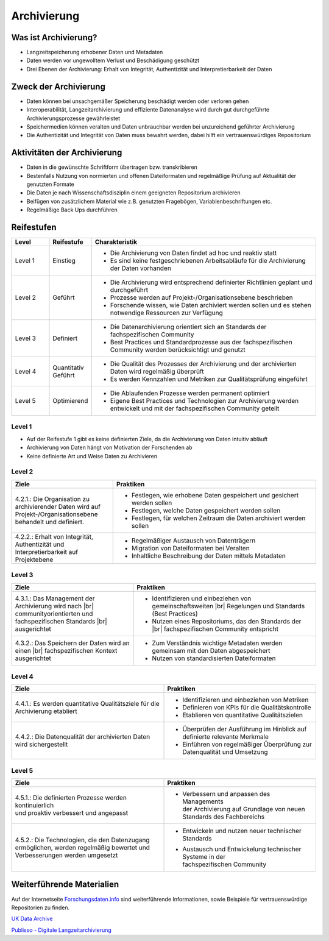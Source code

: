 .. _Archivierung:
.. |br| raw:: html

###############
Archivierung
###############

*************************
Was ist Archivierung?
*************************
* Langzeitspeicherung erhobener Daten und Metadaten
* Daten werden vor ungewolltem Verlust und Beschädigung geschützt
* Drei Ebenen der Archivierung: Erhalt von Integrität, Authentizität und Interpretierbarkeit der Daten

*************************
Zweck der Archivierung
*************************
* Daten können bei unsachgemäßer Speicherung beschädigt werden oder verloren gehen 
* Interoperabilität, Langzeitarchivierung und effiziente Datenanalyse wird durch gut durchgeführte Archivierungsprozesse gewährleistet
* Speichermedien können veralten und Daten unbrauchbar werden bei unzureichend geführter Archivierung
* Die Authentizität und Integrität von Daten muss bewahrt werden, dabei hilft ein vertrauenswürdiges Repositorium

*******************************
Aktivitäten der Archivierung
*******************************
* Daten in die gewünschte Schriftform übertragen bzw. transkribieren
* Bestenfalls Nutzung von normierten und offenen Dateiformaten und regelmäßige Prüfung auf Aktualität der genutzten Formate
* Die Daten je nach Wissenschaftsdisziplin einem geeigneten Repositorium archivieren
* Beifügen von zusätzlichem Material wie z.B. genutzten Fragebögen, Variablenbeschriftungen etc.
* Regelmäßige Back Ups durchführen

************
Reifestufen
************

.. list-table::
  :widths: 25 25 150
  :header-rows: 1

  * - Level
    - Reifestufe
    - Charakteristik
  * - Level 1
    - Einstieg
    - * Die Archivierung von Daten findet ad hoc und reaktiv statt
      * Es sind keine festgeschriebenen Arbeitsabläufe für die Archivierung der Daten vorhanden
  * - Level 2
    - Geführt
    - * Die Archivierung wird entsprechend definierter Richtlinien geplant und durchgeführt
      * Prozesse werden auf Projekt-/Organisationsebene beschrieben
      * Forschende wissen, wie Daten archiviert werden sollen und es stehen notwendige Ressourcen zur Verfügung
  * - Level 3
    - Definiert
    - * Die Datenarchivierung orientiert sich an Standards der fachspezifischen Community
      * Best Practices und Standardprozesse aus der fachspezifischen Community werden berücksichtigt und genutzt
  * - Level 4 
    - Quantitativ Geführt
    - * Die Qualität des Prozesses der Archivierung und der archivierten Daten wird regelmäßig überprüft
      * Es werden Kennzahlen und Metriken zur Qualitätsprüfung eingeführt
  * - Level 5
    - Optimierend
    - * Die Ablaufenden Prozesse werden permanent optimiert
      * Eigene Best Practices und Technologien zur Archivierung werden entwickelt und mit der fachspezifischen Community geteilt

=========
Level 1
=========
* Auf der Reifestufe 1 gibt es keine definierten Ziele, da die Archivierung von Daten intuitiv abläuft
* Archivierung von Daten hängt von Motivation der Forschenden ab
* Keine definierte Art und Weise Daten zu Archivieren

=========
Level 2 
=========

.. list-table::
  :widths: 5 10
  :header-rows: 1

  * - Ziele
    - Praktiken
  * - 4.2.1.: Die Organisation zu archivierender Daten wird
      auf Projekt-/Organisationsebene behandelt und definiert.
    - * Festlegen, wie erhobene Daten gespeichert und gesichert werden sollen
      * Festlegen, welche Daten gespeichert werden sollen
      * Festlegen, für welchen Zeitraum die Daten archiviert werden sollen
  * - 4.2.2.: Erhalt von Integrität, Authentizität und
      Interpretierbarkeit auf Projektebene
    - * Regelmäßiger Austausch von Datenträgern
      * Migration von Dateiformaten bei Veralten
      * Inhaltliche Beschreibung der Daten mittels Metadaten


========
Level 3
========

.. list-table::
  :widths: 20 30
  :header-rows: 1

  * - Ziele
    - Praktiken
  * - 4.3.1.: Das Management der Archivierung wird nach |br| communityorientierten und fachspezifischen Standards |br| ausgerichtet
    - * Identifizieren und einbeziehen von gemeinschaftsweiten |br| Regelungen und Standards (Best Practices)
      * Nutzen eines Repositoriums, das den Standards der |br| fachspezifischen Community entspricht
  * - 4.3.2.: Das Speichern der Daten wird an einen |br| fachspezifischen Kontext ausgerichtet
    - * Zum Verständnis wichtige Metadaten werden gemeinsam mit den Daten abgespeichert
      * Nutzen von standardisierten Dateiformaten


=========
Level 4
=========

.. list-table::
  :widths: 50 50
  :header-rows: 1

  * - Ziele
    - Praktiken
  * - 4.4.1.: Es werden quantitative Qualitätsziele für die Archivierung etabliert
    - * Identifizieren und einbeziehen von Metriken
      * Definieren von KPIs für die Qualitätskontrolle
      * Etablieren von quantitative Qualitätszielen
  * - 4.4.2.: Die Datenqualität der archivierten Daten wird sichergestellt
    - * Überprüfen der Ausführung im Hinblick auf definierte relevante Merkmale
      * Einführen von regelmäßiger Überprüfung zur Datenqualität und Umsetzung


=========
Level 5
=========

.. list-table::
  :widths: 50 50
  :header-rows: 1

  * - Ziele
    - Praktiken
  * - |  4.5.1.: Die definierten Prozesse werden kontinuierlich
      |  und proaktiv verbessert und angepasst
    - * |  Verbessern und anpassen des Managements
        |  der Archivierung auf Grundlage von neuen
        |  Standards des Fachbereichs
  * - |  4.5.2.: Die Technologien, die den Datenzugang
      |  ermöglichen, werden regelmäßig bewertet und
      |  Verbesserungen werden umgesetzt
    - * Entwickeln und nutzen neuer technischer Standards
      * |  Austausch und Entwickelung technischer Systeme in der
        |  fachspezifischen Community

***************************
Weiterführende Materialien
***************************
Auf der Internetseite
`Forschungsdaten.info <https://forschungsdaten.info/themen/veroeffentlichen-und-archivieren>`_
sind weiterführende Informationen, sowie Beispiele für vertrauenswürdige Repositorien zu finden.

`UK Data Archive <https://dam.ukdataservice.ac.uk/media/622417/managingsharing.pdf>`_

`Publisso - Digitale Langzeitarchivierung <https://www.publisso.de/digitale-langzeitarchivierung>`_












